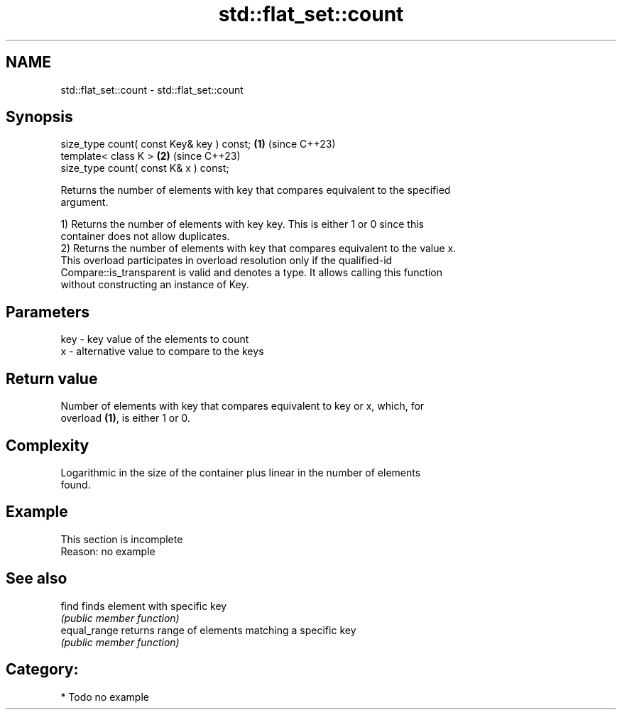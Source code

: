 .TH std::flat_set::count 3 "2024.06.10" "http://cppreference.com" "C++ Standard Libary"
.SH NAME
std::flat_set::count \- std::flat_set::count

.SH Synopsis
   size_type count( const Key& key ) const; \fB(1)\fP (since C++23)
   template< class K >                      \fB(2)\fP (since C++23)
   size_type count( const K& x ) const;

   Returns the number of elements with key that compares equivalent to the specified
   argument.

   1) Returns the number of elements with key key. This is either 1 or 0 since this
   container does not allow duplicates.
   2) Returns the number of elements with key that compares equivalent to the value x.
   This overload participates in overload resolution only if the qualified-id
   Compare::is_transparent is valid and denotes a type. It allows calling this function
   without constructing an instance of Key.

.SH Parameters

   key - key value of the elements to count
   x   - alternative value to compare to the keys

.SH Return value

   Number of elements with key that compares equivalent to key or x, which, for
   overload \fB(1)\fP, is either 1 or 0.

.SH Complexity

   Logarithmic in the size of the container plus linear in the number of elements
   found.

.SH Example

    This section is incomplete
    Reason: no example

.SH See also

   find        finds element with specific key
               \fI(public member function)\fP 
   equal_range returns range of elements matching a specific key
               \fI(public member function)\fP 

.SH Category:
     * Todo no example

